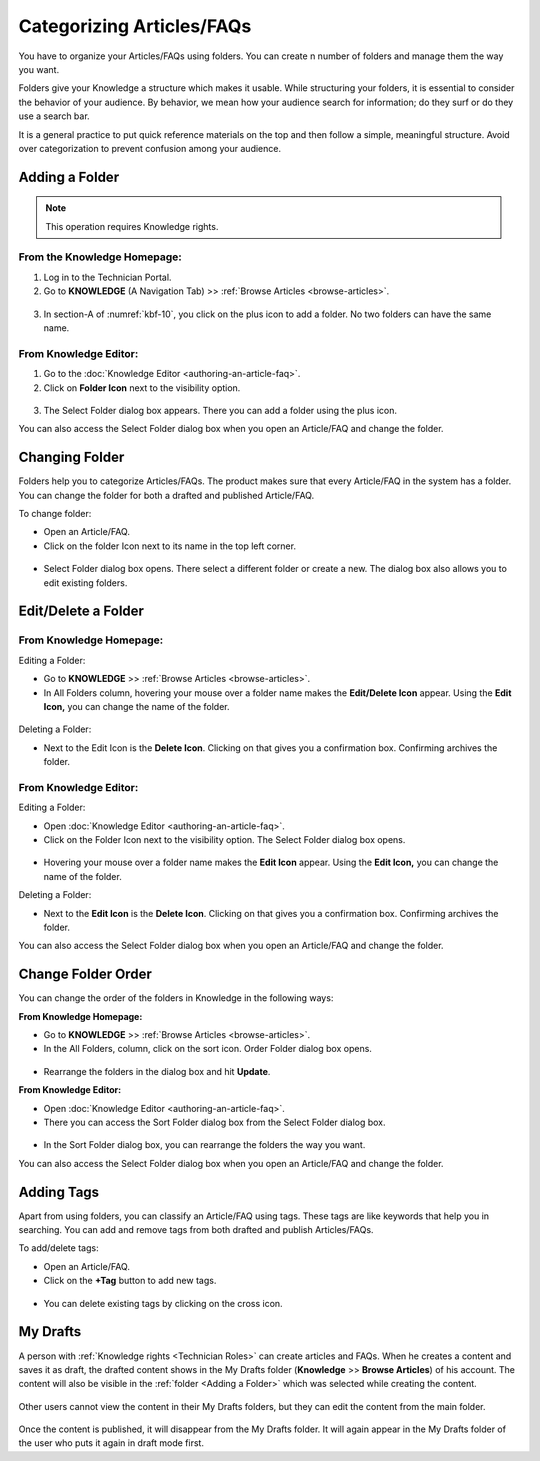 **************************
Categorizing Articles/FAQs
**************************

You have to organize your Articles/FAQs using folders. You can create n
number of folders and manage them the way you want.

Folders give your Knowledge a structure which makes it usable. While
structuring your folders, it is essential to consider the behavior of
your audience. By behavior, we mean how your audience search for
information; do they surf or do they use a search bar.

It is a general practice to put quick reference materials on the top and
then follow a simple, meaningful structure. Avoid over categorization to
prevent confusion among your audience.

Adding a Folder
===============

.. note:: This operation requires Knowledge rights.

From the Knowledge Homepage:
----------------------------

1. Log in to the Technician Portal.

2. Go to **KNOWLEDGE** (A Navigation Tab) >> :ref:`Browse
   Articles <browse-articles>`.

.. _kbf-10:
.. figure:: https://s3-ap-southeast-1.amazonaws.com/flotomate-resources/knowledge-management/KB-10.png
    :align: center
    :alt: figure 10


3. In section-A of :numref:`kbf-10`, you click on the plus icon to add a
   folder. No two folders can have the same name.

From Knowledge Editor:
----------------------

1. Go to the :doc:`Knowledge Editor <authoring-an-article-faq>`.

2. Click on **Folder Icon** next to the visibility option.

.. _kbf-11:
.. figure:: https://s3-ap-southeast-1.amazonaws.com/flotomate-resources/knowledge-management/KB-11.png
    :align: center
    :alt: figure 11

3. The Select Folder dialog box appears. There you can add a folder
   using the plus icon.

You can also access the Select Folder dialog box when you open an
Article/FAQ and change the folder.

.. _kb-changing-folder:

Changing Folder
===============

Folders help you to categorize Articles/FAQs. The product makes sure
that every Article/FAQ in the system has a folder. You can change the
folder for both a drafted and published Article/FAQ.

To change folder:

-  Open an Article/FAQ.

-  Click on the folder Icon next to its name in the top left corner.

.. _kbf-12:
.. figure:: https://s3-ap-southeast-1.amazonaws.com/flotomate-resources/knowledge-management/KB-12.png
    :align: center
    :alt: figure 12


-  Select Folder dialog box opens. There select a different folder or
   create a new. The dialog box also allows you to edit existing
   folders.

Edit/Delete a Folder
====================

From Knowledge Homepage:
------------------------

Editing a Folder:

-  Go to **KNOWLEDGE** >> :ref:`Browse Articles <browse-articles>`.

-  In All Folders column, hovering your mouse over a folder name makes
   the **Edit/Delete Icon** appear. Using the **Edit Icon,** you can
   change the name of the folder.

.. _kbf-13:
.. figure:: https://s3-ap-southeast-1.amazonaws.com/flotomate-resources/knowledge-management/KB-13.png
    :align: center
    :alt: figure 13


Deleting a Folder:

-  Next to the Edit Icon is the **Delete Icon**. Clicking on that gives
   you a confirmation box. Confirming archives the folder.

.. _from-knowledge-editor-1:

From Knowledge Editor:
----------------------

Editing a Folder:

-  Open :doc:`Knowledge Editor <authoring-an-article-faq>`.

-  Click on the Folder Icon next to the visibility option. The Select
   Folder dialog box opens.

.. _kbf-14:
.. figure:: https://s3-ap-southeast-1.amazonaws.com/flotomate-resources/knowledge-management/KB-14.png
    :align: center
    :alt: figure 14


-  Hovering your mouse over a folder name makes the **Edit Icon**
   appear. Using the **Edit Icon,** you can change the name of the
   folder.

Deleting a Folder:

-  Next to the **Edit Icon** is the **Delete Icon**. Clicking on that
   gives you a confirmation box. Confirming archives the folder.

You can also access the Select Folder dialog box when you open an
Article/FAQ and change the folder.

Change Folder Order
===================

You can change the order of the folders in Knowledge in the following
ways:

**From Knowledge Homepage:**

-  Go to **KNOWLEDGE** >> :ref:`Browse Articles <browse-articles>`.

-  In the All Folders, column, click on the sort icon. Order Folder
   dialog box opens.

.. _kbf-15:
.. figure:: https://s3-ap-southeast-1.amazonaws.com/flotomate-resources/knowledge-management/KB-15.png
    :align: center
    :alt: figure 15

.. _kbf-16:
.. figure:: https://s3-ap-southeast-1.amazonaws.com/flotomate-resources/knowledge-management/KB-16.png
    :align: center
    :alt: figure 16


-  Rearrange the folders in the dialog box and hit **Update**.

**From Knowledge Editor:**

-  Open :doc:`Knowledge Editor <authoring-an-article-faq>`.

-  There you can access the Sort Folder dialog box from the Select
   Folder dialog box.

.. _kbf-17:
.. figure:: https://s3-ap-southeast-1.amazonaws.com/flotomate-resources/knowledge-management/KB-17.png
    :align: center
    :alt: figure 17


-  In the Sort Folder dialog box, you can rearrange the folders the way
   you want.

You can also access the Select Folder dialog box when you open an
Article/FAQ and change the folder.

Adding Tags
===========

Apart from using folders, you can classify an Article/FAQ using tags.
These tags are like keywords that help you in searching. You can add and
remove tags from both drafted and publish Articles/FAQs.

To add/delete tags:

-  Open an Article/FAQ.

-  Click on the **+Tag** button to add new tags.

.. _kbf-18:
.. figure:: https://s3-ap-southeast-1.amazonaws.com/flotomate-resources/knowledge-management/KB-18.png
    :align: center
    :alt: figure 18

-  You can delete existing tags by clicking on the cross icon.

My Drafts
=========

A person with :ref:`Knowledge rights <Technician Roles>` can create articles and FAQs. When he creates a content and saves it as 
draft, the drafted content shows in the My Drafts folder (**Knowledge** >> **Browse Articles**) of his account. The content will also
be visible in the :ref:`folder <Adding a Folder>` which was selected while creating the content. 

.. _kbf-18.1:
.. figure:: https://s3-ap-southeast-1.amazonaws.com/flotomate-resources/knowledge-management/KB-18.1.png
    :align: center
    :alt: figure 18.1

Other users cannot view the content in their My Drafts folders, but they can edit the content from the main folder. 

.. _kbf-18.2:
.. figure:: https://s3-ap-southeast-1.amazonaws.com/flotomate-resources/knowledge-management/KB-18.2.png
    :align: center
    :alt: figure 18.2

Once the content is published, it will disappear from the My Drafts folder. It will again appear in the My Drafts folder
of the user who puts it again in draft mode first. 